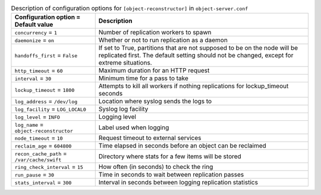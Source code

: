 ..
  Warning: Do not edit this file. It is automatically generated and your
  changes will be overwritten. The tool to do so lives in the
  openstack-doc-tools repository.

.. list-table:: Description of configuration options for ``[object-reconstructor]`` in ``object-server.conf``
   :header-rows: 1
   :class: config-ref-table

   * - Configuration option = Default value
     - Description
   * - ``concurrency`` = ``1``
     - Number of replication workers to spawn
   * - ``daemonize`` = ``on``
     - Whether or not to run replication as a daemon
   * - ``handoffs_first`` = ``False``
     - If set to True, partitions that are not supposed to be on the node will be replicated first. The default setting should not be changed, except for extreme situations.
   * - ``http_timeout`` = ``60``
     - Maximum duration for an HTTP request
   * - ``interval`` = ``30``
     - Minimum time for a pass to take
   * - ``lockup_timeout`` = ``1800``
     - Attempts to kill all workers if nothing replications for lockup_timeout seconds
   * - ``log_address`` = ``/dev/log``
     - Location where syslog sends the logs to
   * - ``log_facility`` = ``LOG_LOCAL0``
     - Syslog log facility
   * - ``log_level`` = ``INFO``
     - Logging level
   * - ``log_name`` = ``object-reconstructor``
     - Label used when logging
   * - ``node_timeout`` = ``10``
     - Request timeout to external services
   * - ``reclaim_age`` = ``604800``
     - Time elapsed in seconds before an object can be reclaimed
   * - ``recon_cache_path`` = ``/var/cache/swift``
     - Directory where stats for a few items will be stored
   * - ``ring_check_interval`` = ``15``
     - How often (in seconds) to check the ring
   * - ``run_pause`` = ``30``
     - Time in seconds to wait between replication passes
   * - ``stats_interval`` = ``300``
     - Interval in seconds between logging replication statistics
